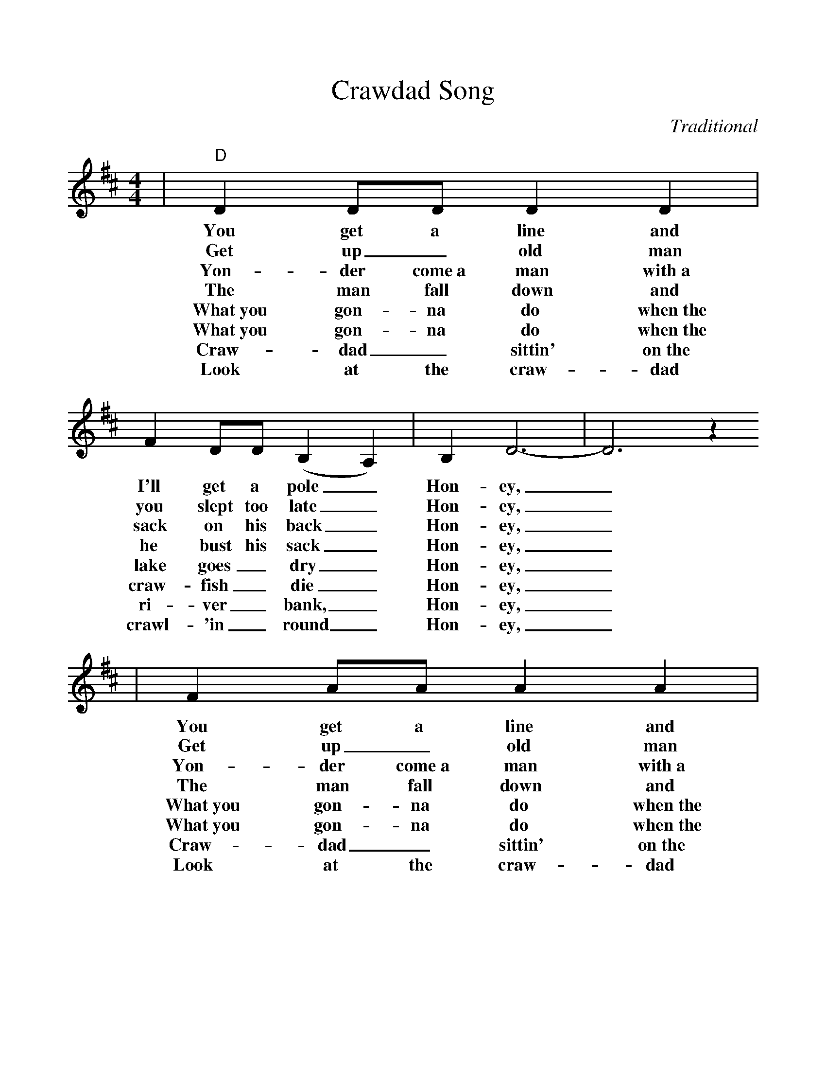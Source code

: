 %%scale 1.025
X:1
T:Crawdad Song
C:Traditional
M:4/4
L:1/4
K:D
|"D"D D/2D/2 D D|F D/2D/2 (B, A,)|B, D3-|D3 z
w:You get a line and I'll get a pole _Hon-ey,_
w:Get up _old man you slept too late _Hon-ey,_
w:Yon-der come~a man with~a sack on his back _Hon-ey,_
w:The man fall down and he bust his sack _Hon-ey,_
w:What~you gon-na do when~the lake goes _dry _Hon-ey,_
w:What~you gon-na do when~the craw-fish _die _Hon-ey,_
w:Craw-dad _sittin' on~the ri-ver _bank, _Hon-ey,_
w:Look at the craw-dad crawl-'in _round _Hon-ey,_
|F A/2A/2 A A|B A/2A/2 A2|("A"A E3)-|E3 z
w:You get a line and I'll get a pole Ba-be,_
w:Get up _old man you slept too late Ba-be,_
w:Yon-der come~a man with~a sack on his back Ba-be,_
w:The man fall down and he bust his sack Ba-be,_
w:What~you gon-na do when~the lake goes _dry Ba-be,_
w:What~you gon-na do when~the craw-fish _die Ba-be,_
w:Craw-dad _sittin' on~the ri-ver _bank, Ba-be,_
w:Look at the craw-dad crawl-'in _round, Ba-be,_
|"D"F A/2A/2 A A|B A/2A/2 F2|"G"E D D D/2D/2|F D D2
w:You get a line and I'll get a pole, we'll go down to the craw-dad hole,
w:Get up _old man you slept too late, craw-dad man done _passed your gate,
w:Yon-der come~a man with~a sack on his back, pack'in all the craw-dads he can pack,
w:The man fall down and he bust his sack, hey look~at them craw-dads back in back,
w:What~you gon-na do when~the lake goes _dry, sit on~the bank~and watch the craw-dads die,
w:What~you gon-na do when~the craw-fish _die, sit on~the bank un-_til I cry,
w:Craw-dad _sittin' on~the ri-ver _bank, pickin' his teeth with a two~by four plank,
w:Look at the craw-dad crawl-'in _round, he's the ma-yor of craw-dad town,
|"D"F A3|B/2B/2 ("A"F E) D|"D"D4-|D3 z|
w:Hon-ey Sug-ar Ba-_by mine!_
w:Hon-ey Sug-ar Ba-_by mine!_
w:Hon-ey Sug-ar Ba-_by mine!_
w:Hon-ey Sug-ar Ba-_by mine!_
w:Hon-ey Sug-ar Ba-_by mine!_
w:Hon-ey Sug-ar Ba-_by mine!_
w:Hon-ey Sug-ar Ba-_by mine!_
w:Hon-ey Sug-ar Ba-_by mine!_
